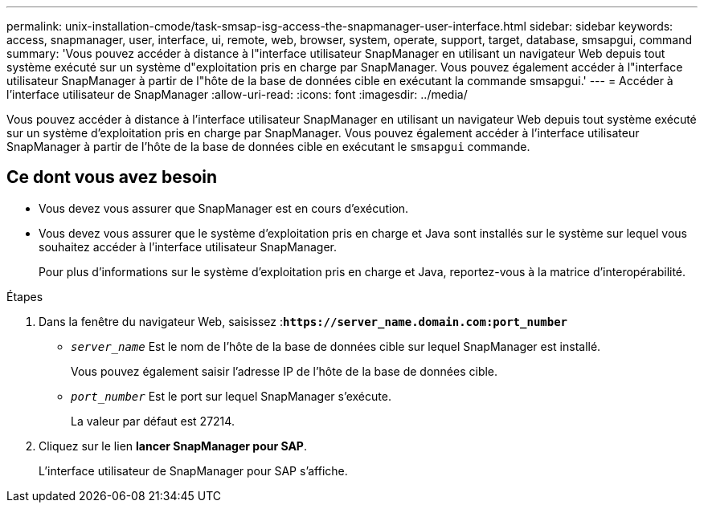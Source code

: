 ---
permalink: unix-installation-cmode/task-smsap-isg-access-the-snapmanager-user-interface.html 
sidebar: sidebar 
keywords: access, snapmanager, user, interface, ui, remote, web, browser, system, operate, support, target, database, smsapgui, command 
summary: 'Vous pouvez accéder à distance à l"interface utilisateur SnapManager en utilisant un navigateur Web depuis tout système exécuté sur un système d"exploitation pris en charge par SnapManager. Vous pouvez également accéder à l"interface utilisateur SnapManager à partir de l"hôte de la base de données cible en exécutant la commande smsapgui.' 
---
= Accéder à l'interface utilisateur de SnapManager
:allow-uri-read: 
:icons: font
:imagesdir: ../media/


[role="lead"]
Vous pouvez accéder à distance à l'interface utilisateur SnapManager en utilisant un navigateur Web depuis tout système exécuté sur un système d'exploitation pris en charge par SnapManager. Vous pouvez également accéder à l'interface utilisateur SnapManager à partir de l'hôte de la base de données cible en exécutant le `smsapgui` commande.



== Ce dont vous avez besoin

* Vous devez vous assurer que SnapManager est en cours d'exécution.
* Vous devez vous assurer que le système d'exploitation pris en charge et Java sont installés sur le système sur lequel vous souhaitez accéder à l'interface utilisateur SnapManager.
+
Pour plus d'informations sur le système d'exploitation pris en charge et Java, reportez-vous à la matrice d'interopérabilité.



.Étapes
. Dans la fenêtre du navigateur Web, saisissez :``*+https://server_name.domain.com:port_number+*``
+
** `_server_name_` Est le nom de l'hôte de la base de données cible sur lequel SnapManager est installé.
+
Vous pouvez également saisir l'adresse IP de l'hôte de la base de données cible.

** `_port_number_` Est le port sur lequel SnapManager s'exécute.
+
La valeur par défaut est 27214.



. Cliquez sur le lien *lancer SnapManager pour SAP*.
+
L'interface utilisateur de SnapManager pour SAP s'affiche.


